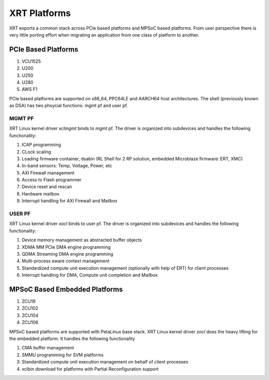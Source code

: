 XRT Platforms
-------------

.. image:: XRT-Architecture.svg
   :align: center

XRT exports a common stack across PCIe based platforms and MPSoC based platforms.
From user perspective there is very little porting effort when migrating an
application from one class of platform to another.

PCIe Based Platforms
~~~~~~~~~~~~~~~~~~~~

1. VCU1525
2. U200
3. U250
4. U280
5. AWS F1

PCIe based platforms are supported on x86_64, PPC64LE and AARCH64 host architectures.
The shell (previously known as DSA) has two phsycial functions: mgmt pf and user pf.

MGMT PF
.......

XRT Linux kernel driver *xclmgmt* binds to mgmt pf. The driver is organized into subdevices and handles
the following functionality:

1. ICAP programming
2. CLock scaling
3. Loading firmware container, dsabin (RL Shell for 2 RP solution, embedded Microblaze firmware: ERT, XMC)
4. In-band sensors: Temp, Voltage, Power, etc
5. AXI Firewall management
6. Access to Flash programmer
7. Device reset and rescan
8. Hardware mailbox
9. Interrupt handling for AXI Firewall and Mailbox

USER PF
.......

XRT Linux kernel driver *xocl* binds to user pf. The driver is organized into subdevices and handles the
following functionality:

1. Device memory management as abstracted buffer objects
2. XDMA MM PCIe DMA engine programming
3. QDMA Streaming DMA engine programming
4. Multi-process aware context management
5. Standardized compute unit execution management (optionally with help of ERT) for client processes
6. Interrupt handling for DMA, Compute unit completion and Mailbox


MPSoC Based Embedded Platforms
~~~~~~~~~~~~~~~~~~~~~~~~~~~~~~

1. ZCU19
2. ZCU102
3. ZCU104
4. ZCU106

MPSoC based platforms are supported with PetaLinux base stack. XRT Linux kernel
driver *zocl* does the heavy lifting for the embedded platform. It handles the
following functionality

1. CMA buffer management
2. SMMU programming for SVM platforms
3. Standardized compute unit execution management on behalf of client processes
4. xclbin download for platforms with Partial Reconfiguration support
